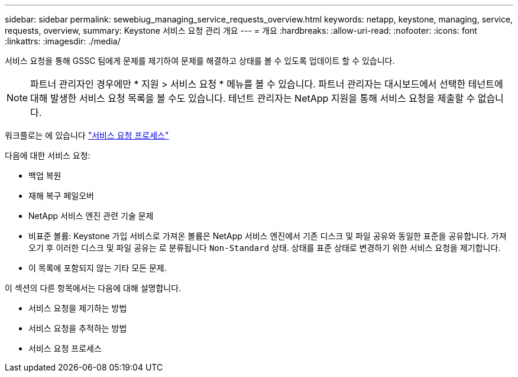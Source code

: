 ---
sidebar: sidebar 
permalink: sewebiug_managing_service_requests_overview.html 
keywords: netapp, keystone, managing, service, requests, overview, 
summary: Keystone 서비스 요청 관리 개요 
---
= 개요
:hardbreaks:
:allow-uri-read: 
:nofooter: 
:icons: font
:linkattrs: 
:imagesdir: ./media/


[role="lead"]
서비스 요청을 통해 GSSC 팀에게 문제를 제기하여 문제를 해결하고 상태를 볼 수 있도록 업데이트 할 수 있습니다.


NOTE: 파트너 관리자인 경우에만 * 지원 > 서비스 요청 * 메뉴를 볼 수 있습니다. 파트너 관리자는 대시보드에서 선택한 테넌트에 대해 발생한 서비스 요청 목록을 볼 수도 있습니다. 테넌트 관리자는 NetApp 지원을 통해 서비스 요청을 제출할 수 없습니다.

워크플로는 에 있습니다 link:https://docs.netapp.com/us-en/keystone/sewebiug_service_request_process.html["서비스 요청 프로세스"]

다음에 대한 서비스 요청:

* 백업 복원
* 재해 복구 페일오버
* NetApp 서비스 엔진 관련 기술 문제
* 비표준 볼륨: Keystone 가입 서비스로 가져온 볼륨은 NetApp 서비스 엔진에서 기존 디스크 및 파일 공유와 동일한 표준을 공유합니다. 가져오기 후 이러한 디스크 및 파일 공유는 로 분류됩니다 `Non-Standard` 상태. 상태를 표준 상태로 변경하기 위한 서비스 요청을 제기합니다.
* 이 목록에 포함되지 않는 기타 모든 문제.


이 섹션의 다른 항목에서는 다음에 대해 설명합니다.

* 서비스 요청을 제기하는 방법
* 서비스 요청을 추적하는 방법
* 서비스 요청 프로세스


